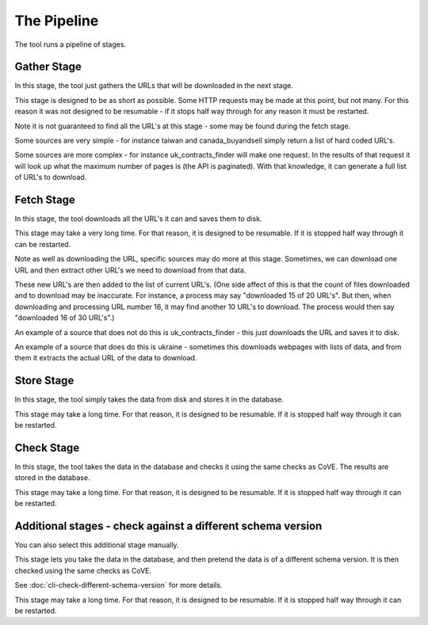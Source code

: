 The Pipeline
============

The tool runs a pipeline of stages.

Gather Stage
------------

In this stage, the tool just gathers the URLs that will be downloaded in the next stage.

This stage is designed to be as short as possible. Some HTTP requests may be made at this point, but not many.  For this reason it was not designed to be resumable - if it stops half way through for any reason it must be restarted.

Note it is not guaranteed to find all the URL's at this stage - some may be found during the fetch stage.

Some sources are very simple - for instance taiwan and canada_buyandsell simply return a list of hard coded URL's.

Some sources are more complex - for instance uk_contracts_finder will make one request. In the results of that request it will look up what the maximum number of pages is (the API is paginated). With that knowledge, it can generate a full list of URL's to download.

Fetch Stage
-----------

In this stage, the tool downloads all the URL's it can and saves them to disk.

This stage may take a very long time. For that reason, it is designed to be resumable.
If it is stopped half way through it can be restarted.

Note as well as downloading the URL, specific sources may do more at this stage.
Sometimes, we can download one URL and then extract other URL's we need to download from that data.

These new URL's are then added to the list of current URL's.
(One side affect of this is that the count of files downloaded and to download may be inaccurate. For instance, a process may say "downloaded 15 of 20 URL's". But then, when downloading and processing URL number 16, it may find another 10 URL's to download. The process would then say "downloaded 16 of 30 URL's".)

An example of a source that does not do this is uk_contracts_finder - this just downloads the URL and saves it to disk.

An example of a source that does do this is ukraine - sometimes this downloads webpages with lists of data, and from them it extracts the actual URL of the data to download.

Store Stage
-----------

In this stage, the tool simply takes the data from disk and stores it in the database.

This stage may take a long time. For that reason, it is designed to be resumable.
If it is stopped half way through it can be restarted.

Check Stage
-----------

In this stage, the tool takes the data in the database and checks it using the same checks as CoVE. The results are stored in the database.

This stage may take a long time. For that reason, it is designed to be resumable.
If it is stopped half way through it can be restarted.

Additional stages - check against a different schema version
------------------------------------------------------------

You can also select this additional stage manually.

This stage lets you take the data in the database, and then pretend the data is of a different schema version. It is then checked using the same checks as CoVE.

See :doc:`cli-check-different-schema-version` for more details.

This stage may take a long time. For that reason, it is designed to be resumable.
If it is stopped half way through it can be restarted.
